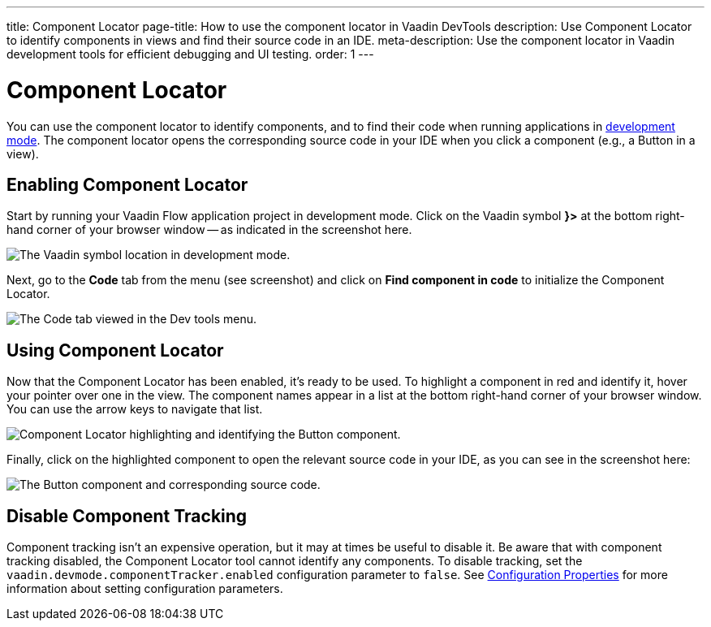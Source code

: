 ---
title: Component Locator
page-title: How to use the component locator in Vaadin DevTools
description: Use Component Locator to identify components in views and find their source code in an IDE.
meta-description: Use the component locator in Vaadin development tools for efficient debugging and UI testing.
order: 1
---


= [since:com.vaadin:vaadin@V24]#Component Locator#

You can use the component locator to identify components, and to find their code when running applications in <<../#,development mode>>. The component locator opens the corresponding source code in your IDE when you click a component (e.g., a Button in a view).


== Enabling Component Locator

Start by running your Vaadin Flow application project in development mode. Click on the Vaadin symbol [guilabel]*}>* at the bottom right-hand corner of your browser window -- as indicated in the screenshot here.

[.device]
image::/images/dev-tools-location.png[The Vaadin symbol location in development mode.]

Next, go to the [guilabel]*Code* tab from the menu (see screenshot) and click on [guibutton]*Find component in code* to initialize the Component Locator.

[.device]
image::/images/code-menu.png[The Code tab viewed in the Dev tools menu.]


== Using Component Locator

Now that the Component Locator has been enabled, it's ready to be used. To highlight a component in red and identify it, hover your pointer over one in the view. The component names appear in a list at the bottom right-hand corner of your browser window. You can use the arrow keys to navigate that list.

[.device]
image::/images/component-locator.png[Component Locator highlighting and identifying the Button component.]

Finally, click on the highlighted component to open the relevant source code in your IDE, as you can see in the screenshot here:

image::/images/code-view.png[The Button component and corresponding source code.]



[since:com.vaadin:vaadin@V24.4]
== Disable Component Tracking

Component tracking isn't an expensive operation, but it may at times be useful to disable it. Be aware that with component tracking disabled, the Component Locator tool cannot identify any components. To disable tracking, set the `vaadin.devmode.componentTracker.enabled` configuration parameter to `false`.
See <</flow/configuration/properties#,Configuration Properties>> for more information about setting configuration parameters.
